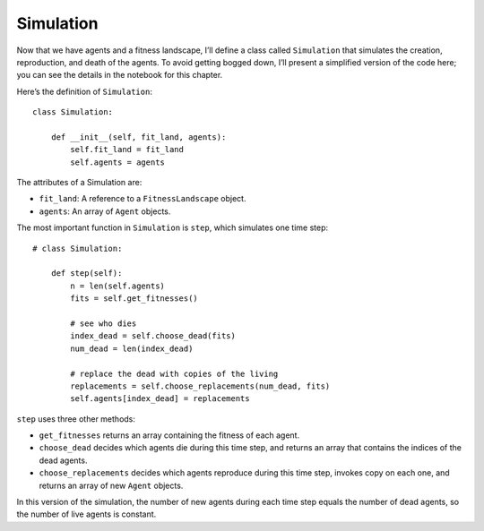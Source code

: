 Simulation
---------------

.. _12.5:

Now that we have agents and a fitness landscape, I’ll define a class called ``Simulation`` that simulates the creation, reproduction, and death of the agents. To avoid getting bogged down, I’ll present a simplified version of the code here; you can see the details in the notebook for this chapter.

Here’s the definition of ``Simulation``:

::

    class Simulation:

        def __init__(self, fit_land, agents):
            self.fit_land = fit_land
            self.agents = agents

The attributes of a Simulation are:

- ``fit_land``: A reference to a ``FitnessLandscape`` object.
- ``agents``: An array of ``Agent`` objects.

The most important function in ``Simulation`` is ``step``, which simulates one time step:

::

    # class Simulation:

        def step(self):
            n = len(self.agents)
            fits = self.get_fitnesses()

            # see who dies
            index_dead = self.choose_dead(fits)
            num_dead = len(index_dead)

            # replace the dead with copies of the living
            replacements = self.choose_replacements(num_dead, fits)
            self.agents[index_dead] = replacements

``step`` uses three other methods:

- ``get_fitnesses`` returns an array containing the fitness of each agent.
- ``choose_dead`` decides which agents die during this time step, and returns an array that contains the indices of the dead agents.
- ``choose_replacements`` decides which agents reproduce during this time step, invokes copy on each one, and returns an array of new ``Agent`` objects.

In this version of the simulation, the number of new agents during each time step equals the number of dead agents, so the number of live agents is constant.

.. mchoice:: q_12.5
   :answer_a: If an agent dies then a new agent will be made in the next time step so the amount of agents is always changing.
   :answer_b: If an agent dies no new agent will take its place leading to all the agents being dead eventually. 
   :answer_c: If an agent dies then a new agent is made within that same time step so that the number of live agents is constant.  
   :answer_d: None of the above.
   :correct: c
   :feedback_a: Sorry but when one agent dies another is made within that same time step so the amount of agents is constant.  
   :feedback_b: Sorry but a new agent will be made to replace an agent if it dies. 
   :feedback_c: Correct!
   :feedback_d: Incorrect. There is one correct answer.

   What happens when an agent dies in this version of the simulation? 




